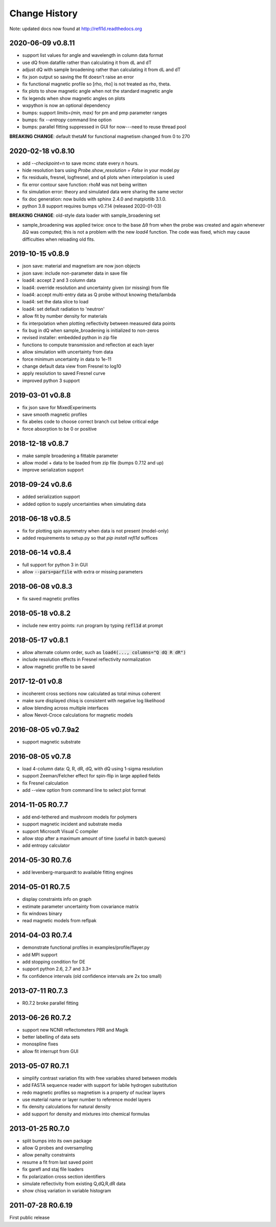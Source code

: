 **************
Change History
**************

Note: updated docs now found at `<http://refl1d.readthedocs.org>`_

2020-06-09 v0.8.11
==================
* support list values for angle and wavelength in column data format
* use dQ from datafile rather than calculating it from dL and dT
* adjust dQ with sample broadening rather than calculating it from dL and dT
* fix json output so saving the fit doesn't raise an error
* fix functional magnetic profile so [rho, rho] is not treated as rho, theta.
* fix plots to show magnetic angle when not the standard magnetic angle
* fix legends when show magnetic angles on plots
* wxpython is now an optional dependency
* bumps: support *limits=(min, max)* for pm and pmp parameter ranges
* bumps: fix *--entropy* command line option
* bumps: parallel fitting suppressed in GUI for now---need to reuse thread pool

**BREAKING CHANGE**: default thetaM for functional magnetism changed from 0 to 270

2020-02-18 v0.8.10
==================
* add `--checkpoint=n` to save mcmc state every *n* hours.
* hide resolution bars using *Probe.show_resolution = False* in your model.py
* fix residuals, fresnel, logfresnel, and q4 plots when interpolation is used
* fix error contour save function: rhoM was not being written
* fix simulation error: theory and simulated data were sharing the same vector
* fix doc generation: now builds with sphinx 2.4.0 and matplotlib 3.1.0.
* python 3.8 support requires bumps v0.7.14 (released 2020-01-03)

**BREAKING CHANGE**: old-style data loader with sample_broadening set

* sample_broadening was applied twice: once to the base Δθ from when the probe
  was created and again whenever ΔQ was computed; this is not a problem with
  the new *load4* function.  The code was fixed, which may cause difficulties
  when reloading old fits.

2019-10-15 v0.8.9
=================
* json save: material and magnetism are now json objects
* json save: include non-parameter data in save file
* load4: accept 2 and 3 column data
* load4: override resolution and uncertainty given (or missing) from file
* load4: accept multi-entry data as Q probe without knowing theta/lambda
* load4: set the data slice to load
* load4: set default radiation to 'neutron'
* allow fit by number density for materials
* fix interpolation when plotting reflectivity between measured data points
* fix bug in dQ when sample_broadening is initialized to non-zeros
* revised installer: embedded python in zip file
* functions to compute transmission and reflection at each layer
* allow simulation with uncertainty from data
* force minimum uncertainty in data to 1e-11
* change default data view from Fresnel to log10
* apply resolution to saved Fresnel curve
* improved python 3 support

2019-03-01 v0.8.8
=================
* fix json save for MixedExperiments
* save smooth magnetic profiles
* fix abeles code to choose correct branch cut below critical edge
* force absorption to be 0 or positive

2018-12-18 v0.8.7
=================
* make sample broadening a fittable parameter
* allow model + data to be loaded from zip file (bumps 0.7.12 and up)
* improve serialization support

2018-09-24 v0.8.6
=================
* added serialization support
* added option to supply uncertainties when simulating data

2018-06-18 v0.8.5
=================
* fix for plotting spin asymmetry when data is not present (model-only)
* added requirements to setup.py so that `pip install refl1d` suffices

2018-06-14 v0.8.4
=================
* full support for python 3 in GUI
* allow :code:`--pars=parfile` with extra or missing parameters

2018-06-08 v0.8.3
=================
* fix saved magnetic profiles

2018-05-18 v0.8.2
=================
* include new entry points: run program by typing :code:`refl1d` at prompt

2018-05-17 v0.8.1
=================
* allow alternate column order, such as :code:`load4(..., columns="Q dQ R dR")`
* include resolution effects in Fresnel reflectivity normalization
* allow magnetic profile to be saved

2017-12-01 v0.8
===============

* incoherent cross sections now calculated as total minus coherent
* make sure displayed chisq is consistent with negative log likelihood
* allow blending across multiple interfaces
* allow Nevot-Croce calculations for magnetic models

2016-08-05 v0.7.9a2
===================

* support magnetic substrate

2016-08-05 v0.7.8
=================

* load 4-column data: Q, R, dR, dQ, with dQ using 1-sigma resolution
* support Zeeman/Felcher effect for spin-flip in large applied fields
* fix Fresnel calculation
* add --view option from command line to select plot format

2014-11-05 R0.7.7
=================

* add end-tethered and mushroom models for polymers
* support magnetic incident and substrate media
* support Microsoft Visual C compiler
* allow stop after a maximum amount of time (useful in batch queues)
* add entropy calculator

2014-05-30 R0.7.6
=================

* add levenberg-marquardt to available fitting engines

2014-05-01 R0.7.5
=================

* display constraints info on graph
* estimate parameter uncertainty from covariance matrix
* fix windows binary
* read magnetic models from reflpak

2014-04-03 R0.7.4
=================

* demonstrate functional profiles in examples/profile/flayer.py
* add MPI support
* add stopping condition for DE
* support python 2.6, 2.7 and 3.3+
* fix confidence intervals (old confidence intervals are 2x too small)

2013-07-11 R0.7.3
=================

* R0.7.2 broke parallel fitting

2013-06-26 R0.7.2
=================

* support new NCNR reflectometers PBR and Magik
* better labelling of data sets
* monospline fixes
* allow fit interrupt from GUI

2013-05-07 R0.7.1
=================

* simplify contrast variation fits with free variables shared between models
* add FASTA sequence reader with support for labile hydrogen substitution
* redo magnetic profiles so magnetism is a property of nuclear layers
* use material name or layer number to reference model layers
* fix density calculations for natural density
* add support for density and mixtures into chemical formulas

2013-01-25 R0.7.0
=================

* split bumps into its own package
* allow Q probes and oversampling
* allow penalty constraints
* resume a fit from last saved point
* fix garefl and staj file loaders
* fix polarization cross section identifiers
* simulate reflectivity from existing Q,dQ,R,dR data
* show chisq variation in variable histogram

2011-07-28 R0.6.19
==================

First public release
